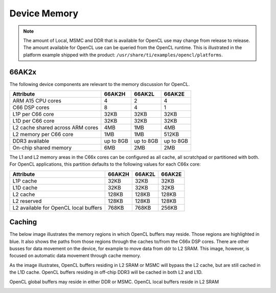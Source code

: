 ******************************************************
Device Memory 
******************************************************

.. Note::
    The amount of Local, MSMC and DDR that is available for OpenCL use
    may change from release to release.  The amount available for OpenCL use
    can be queried from the OpenCL runtime.  This is illustrated in the
    platform example shipped with the product:
    ``/usr/share/ti/examples/opencl/platforms``.

66AK2x
==================

The following device components are relevant to the memory discussion for
OpenCL.

================================= =========== =========== ===========
Attribute                         66AK2H      66AK2L      66AK2E
================================= =========== =========== ===========
ARM A15 CPU cores                 4           2           4
C66 DSP cores                     8           4           1
L1P per C66 core                  32KB        32KB        32KB
L1D per C66 core                  32KB        32KB        32KB
L2 cache shared across ARM cores  4MB         1MB         4MB
L2 memory per C66 core            1MB         1MB         512KB
DDR3 available                    up to 8GB   up to 8GB   up to 8GB
On-chip shared memory             6MB         2MB         2MB
================================= =========== =========== ===========

The L1 and L2 memory areas in the C66x cores can be configured as all cache, all
scratchpad or partitioned with both. For OpenCL applications, this partition defaults 
to the following values for each C66x core:

====================================== ======= ======= =======
Attribute                              66AK2H  66AK2L  66AK2E
====================================== ======= ======= =======
L1P cache                              32KB    32KB    32KB
L1D cache                              32KB    32KB    32KB
L2 cache                               128KB   128KB   128KB
L2 reserved                            128KB   128KB   128KB
L2 available for OpenCL local buffers  768KB   768KB   256KB
====================================== ======= ======= =======

.. only:: am57

    AM57
    ==================

    The following device components are relevant to the memory discussion for
    OpenCL.

    ================================= =======
    Attribute                         AM57 
    ================================= =======
    ARM A15 CPU cores                 2
    C66x DSP cores                    2
    L1P per C66x core                 32KB
    L1D per C66x core                 32KB
    L2 cache shared across ARM cores  2MB
    L2 memory per C66x core           288KB
    DDR3 available                    2GB
    On-chip shared memory             N/A
    ================================= =======

    The L1 and L2 memory areas in the C66x cores can be configured as all cache, all
    scratchpad or partitioned with both.  For OpenCL applications, this partition defaults 
    to the following values for each C66x core:

    ====================================== ========
    Attribute                              AM57
    ====================================== ========
    L1P cache                              32KB
    L1D cache                              32KB
    L2 cache                               128KB
    L2 reserved                            32KB
    L2 available for OpenCL local buffers  128KB
    ====================================== ========


Caching
==============================================================================

The below image illustrates the memory regions in which OpenCL buffers may
reside.  Those regions are highlighted in blue.  It also shows the paths from
those regions through the caches to/from the C66x DSP cores.  There are other busses for
data movement on the device, for example to move data from ddr to L2 SRAM.
This image, however, is focused on automatic data movement through cache memory.

As the image illustrates, OpenCL buffers residing in L2 SRAM or MSMC will
bypass the L2 cache, but are still cached in the L1D cache.  OpenCL buffers
residing in off-chip DDR3 will be cached in both L2 and L1D.

OpenCL global buffers may reside in either DDR or MSMC. OpenCL local buffers reside in L2 SRAM

.. Image:: ../images/opencl_memory_cache.png

